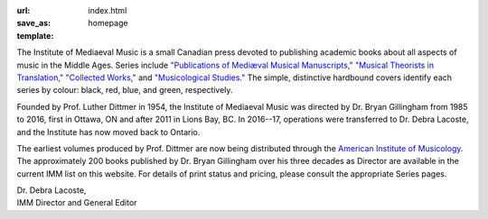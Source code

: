 :url:
:save_as: index.html
:template: homepage


The Institute of Mediaeval Music is a small Canadian press devoted to publishing academic books
about all aspects of music in the Middle Ages. Series include
`"Publications of Mediæval Musical Manuscripts," </series#manuscripts>`_
`"Musical Theorists in Translation," </series#in_translation>`_
`"Collected Works," </series#collected_works>`_ and
`"Musicological Studies." </series#studies>`_
The simple, distinctive hardbound covers identify each series by colour: black, red, blue, and
green, respectively.

Founded by Prof. Luther Dittmer in 1954, the Institute of Mediaeval Music was directed by
Dr. Bryan Gillingham from 1985 to 2016, first in Ottawa, ON and after 2011 in Lions Bay, BC.
In 2016--17, operations were transferred to Dr. Debra Lacoste, and the Institute has now moved
back to Ontario.

The earliest volumes produced by Prof. Dittmer are now being distributed through the
`American Institute of Musicology <http://www.corpusmusicae.com/>`_. The approximately 200 books
published by Dr. Bryan Gillingham over his three decades as Director are available in the current
IMM list on this website. For details of print status and pricing,
please consult the appropriate Series pages.

| Dr. Debra Lacoste,
| IMM Director and General Editor

